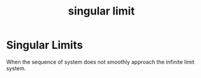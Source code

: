 :PROPERTIES:
:ID:       a7f373ec-b8d9-4822-b969-44415e666a6a
:END:
#+title: singular limit
#+filetags: definition idealizations

* Singular Limits

When the sequence of system does not smoothly approach the infinite limit system.
